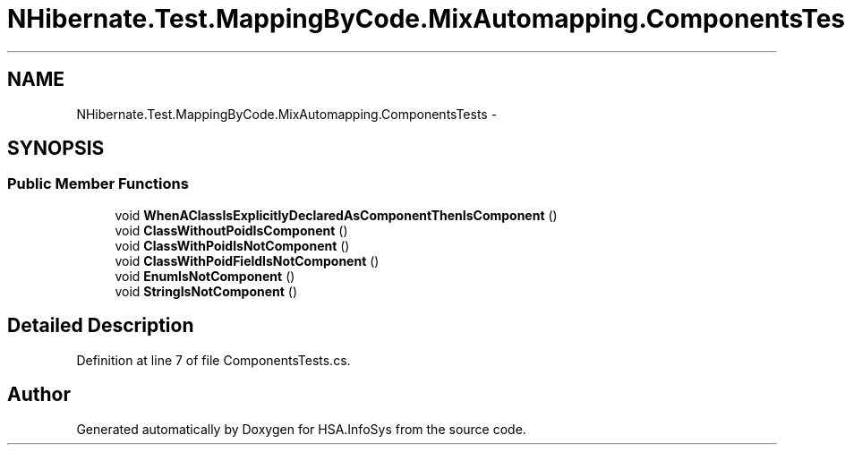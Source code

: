 .TH "NHibernate.Test.MappingByCode.MixAutomapping.ComponentsTests" 3 "Fri Jul 5 2013" "Version 1.0" "HSA.InfoSys" \" -*- nroff -*-
.ad l
.nh
.SH NAME
NHibernate.Test.MappingByCode.MixAutomapping.ComponentsTests \- 
.SH SYNOPSIS
.br
.PP
.SS "Public Member Functions"

.in +1c
.ti -1c
.RI "void \fBWhenAClassIsExplicitlyDeclaredAsComponentThenIsComponent\fP ()"
.br
.ti -1c
.RI "void \fBClassWithoutPoidIsComponent\fP ()"
.br
.ti -1c
.RI "void \fBClassWithPoidIsNotComponent\fP ()"
.br
.ti -1c
.RI "void \fBClassWithPoidFieldIsNotComponent\fP ()"
.br
.ti -1c
.RI "void \fBEnumIsNotComponent\fP ()"
.br
.ti -1c
.RI "void \fBStringIsNotComponent\fP ()"
.br
.in -1c
.SH "Detailed Description"
.PP 
Definition at line 7 of file ComponentsTests\&.cs\&.

.SH "Author"
.PP 
Generated automatically by Doxygen for HSA\&.InfoSys from the source code\&.
